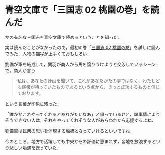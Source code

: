 * 青空文庫で「三国志 02 桃園の巻」を読んだ

かの有名な三国志を青空文庫で読めるということを知った．

実は読んだことがなかったので，最初の巻「[[http://www.aozora.gr.jp/cards/001562/card52410.html][三国志 02 桃園の巻]]」を試しに読んでみた．人物の描写が上手くておもしろい．

劉備が軍を結成して，関羽が商人から馬を譲りうけようと交渉しているシーンで，商人が言う

#+begin_quote
私は、あなたの計画を聞いて、これがあなたがたの夢ではなく、わたしども民衆が待っていたものであるという点から、きっと成功するものと信じております。
#+end_quote

という言葉が印象に残った．

「誰かがこれやってくれるとありがたいなあ」と思っているけど，諸事情によりそうできない人は，それをやってくれそうな人があらわれたら応援するよね．

劉備軍は民衆の思いを体現する触媒となっていけるといいですね．

今のところ，地方で活躍しても中央からの評価に恵まれず，各地を放浪するという悲しい境遇を送っていた．

